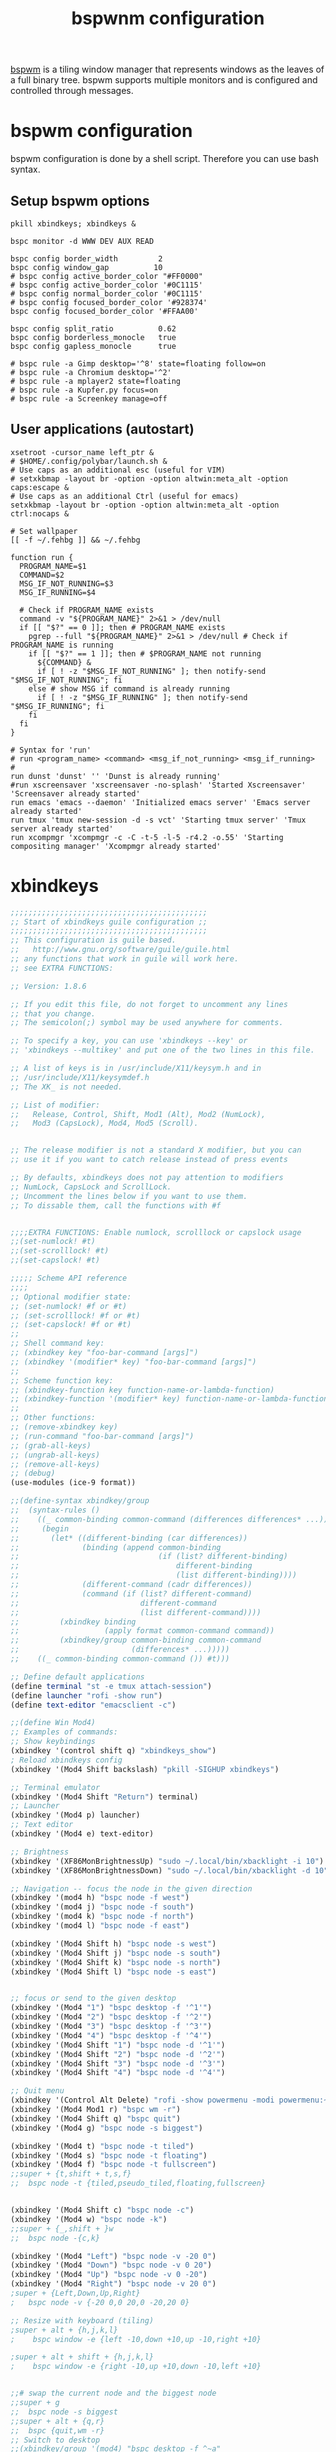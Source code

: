 #+title: bspwnm configuration
#+property: header-args  :mkdirp yes
#+property: header-args+ :tangle-mode (identity #o444)
#+property: header-args+ :noweb yes

[[https://github.com/baskerville/bspwm][bspwm]] is a tiling window manager that represents windows as the leaves of a full binary tree. bspwm supports multiple monitors and is configured and controlled through messages.

* bspwm configuration
:properties:
:header-args+: :tangle "bspwm/.config/bspwm/bspwmrc"
:header-args+: :tangle-mode (identity #o755)
:header-args+: :shebang "#! /bin/sh"
:end:

bspwm configuration is done by a shell script. Therefore you can use bash syntax.

** Setup bspwm options

#+begin_src shell
pkill xbindkeys; xbindkeys &

bspc monitor -d WWW DEV AUX READ

bspc config border_width         2
bspc config window_gap          10
# bspc config active_border_color "#FF0000"
# bspc config active_border_color '#0C1115'
# bspc config normal_border_color '#0C1115'
# bspc config focused_border_color '#928374'
bspc config focused_border_color '#FFAA00'

bspc config split_ratio          0.62
bspc config borderless_monocle   true
bspc config gapless_monocle      true

# bspc rule -a Gimp desktop='^8' state=floating follow=on
# bspc rule -a Chromium desktop='^2'
# bspc rule -a mplayer2 state=floating
# bspc rule -a Kupfer.py focus=on
# bspc rule -a Screenkey manage=off
#+end_src

** User applications (autostart)

#+begin_src shell
xsetroot -cursor_name left_ptr &
# $HOME/.config/polybar/launch.sh &
# Use caps as an additional esc (useful for VIM)
# setxkbmap -layout br -option -option altwin:meta_alt -option caps:escape &
# Use caps as an additional Ctrl (useful for emacs)
setxkbmap -layout br -option -option altwin:meta_alt -option ctrl:nocaps &

# Set wallpaper
[[ -f ~/.fehbg ]] && ~/.fehbg 

function run {
  PROGRAM_NAME=$1
  COMMAND=$2
  MSG_IF_NOT_RUNNING=$3
  MSG_IF_RUNNING=$4  

  # Check if PROGRAM_NAME exists
  command -v "${PROGRAM_NAME}" 2>&1 > /dev/null
  if [[ "$?" == 0 ]]; then # PROGRAM_NAME exists
    pgrep --full "${PROGRAM_NAME}" 2>&1 > /dev/null # Check if PROGRAM_NAME is running
    if [[ "$?" == 1 ]]; then # $PROGRAM_NAME not running
      ${COMMAND} &
      if [ ! -z "$MSG_IF_NOT_RUNNING" ]; then notify-send "$MSG_IF_NOT_RUNNING"; fi
    else # show MSG if command is already running
      if [ ! -z "$MSG_IF_RUNNING" ]; then notify-send "$MSG_IF_RUNNING"; fi
    fi
  fi
}

# Syntax for 'run'
# run <program_name> <command> <msg_if_not_running> <msg_if_running>
#
run dunst 'dunst' '' 'Dunst is already running'
#run xscreensaver 'xscreensaver -no-splash' 'Started Xscreensaver' 'Screensaver already started'
run emacs 'emacs --daemon' 'Initialized emacs server' 'Emacs server already started'
run tmux 'tmux new-session -d -s vct' 'Starting tmux server' 'Tmux server already started'
run xcompmgr 'xcompmgr -c -C -t-5 -l-5 -r4.2 -o.55' 'Starting compositing manager' 'Xcompmgr already started'
#+end_src

* COMMENT polybar
** Launcher
:properties:
:header-args+: :tangle "bspwm/.config/polybar/launch.sh"
:header-args+: :tangle-mode (identity #o755)
:end:

#+begin_src shell
#!/usr/bin/env bash

# Terminate already running bar instances
killall -q polybar
# If all your bars have ipc enabled, you can also use 
# polybar-msg cmd quit

# Launch bar1 and bar2
echo "---" | tee -a /tmp/polybar.log # /tmp/polybar2.log
polybar bottom >>/tmp/polybar.log 2>&1 &

echo "Bars launched..."
#+end_src

** Configuration
:properties:
:header-args+: :tangle "bspwm/.config/polybar/config"
:header-args+: :tangle-mode (identity #o755)
:end:

#+begin_src conf
[colors]
background = #222
background-alt = #444
foreground = #dfdfdf
foreground-alt = #555
primary = #ffb52a
secondary = #e60053
alert = #bd2c40

[bar/bottom]
;monitor = ${env:MONITOR:HDMI-1}
width = 100%
height = 28
radius = 0.0 ;; Rounded corners
fixed-center = false
bottom = true

background = ${colors.background}
foreground = ${colors.foreground}

line-size = 3
line-color = #f00

border-size = 4
border-color = #00000000

padding-left = 0
padding-right = 2

module-margin-left = 1
module-margin-right = 2

font-0 = SFNS Display:fontformat=truetype:size=12:antialias=true;1
font-1 = Font Awesome 5 Free:style=Solid:size=12;2
font-2 = Font Awesome 5 Free:style=Regular:size=12;2
font-3 = Font Awesome 5 Brands:style=Regular:size=12;2
font-4 = unifont:fontformat=truetype:size=8:antialias=false;0
font-5 = siji:pixelsize=10;1
font-6 = icomoon:style=Regular:size=9;2

modules-left = bspwm
modules-center = xwindow
modules-right = filesystem xkeyboard date
;xbacklight alsa  memory cpu battery temperature date powermenu

tray-position = right
tray-padding = 2
tray-scale = 1.0
tray-maxsize = 28
;tray-background = #0063ff

wm-restack = bspwm
override-redirect = false

cursor-click = pointer
cursor-scroll = ns-resize

[module/xwindow]
type = internal/xwindow
label = %title:0:30:...%

[module/xkeyboard]
type = internal/xkeyboard
blacklist-0 = num lock

format-prefix = " "
format-prefix-foreground = ${colors.foreground-alt}
format-prefix-underline = ${colors.secondary}

label-layout = %layout%
label-layout-underline = ${colors.secondary}

label-indicator-padding = 2
label-indicator-margin = 1
label-indicator-background = ${colors.secondary}
label-indicator-underline = ${colors.secondary}

[module/filesystem]
type = internal/fs
interval = 25

mount-0 = /

label-mounted = %{F#0a81f5}%mountpoint%%{F-}: %percentage_used%%
label-unmounted = %mountpoint% not mounted
label-unmounted-foreground = ${colors.foreground-alt}

[module/bspwm]
type = internal/bspwm

label-focused = %name%
label-focused-background = ${colors.background-alt}
label-focused-underline= ${colors.primary}
label-focused-padding = 2

label-occupied = %name%
label-occupied-padding = 2

label-urgent = %name%!
label-urgent-background = ${colors.alert}
label-urgent-padding = 2

label-empty = %name%
label-empty-foreground = ${colors.foreground-alt}
label-empty-padding = 2

; Separator in between workspaces
; label-separator = |

;;[module/backlight-acpi]
;;inherit = module/xbacklight
;;type = internal/backlight
;;card = intel_backlight

;;[module/cpu]
;;type = internal/cpu
;;interval = 2
;;format-prefix = " "
;;format-prefix-foreground = ${colors.foreground-alt}
;;format-underline = #f90000
;;label = %percentage:2%%
;;
;;[module/memory]
;;type = internal/memory
;;interval = 2
;;format-prefix = " "
;;format-prefix-foreground = ${colors.foreground-alt}
;;format-underline = #4bffdc
;;label = %percentage_used%%
;;
;;[module/wlan]
;;type = internal/network
;;interface = 
;;interval = 3.0
;;
;;format-connected = <ramp-signal> <label-connected>
;;format-connected-underline = #9f78e1
;;label-connected = %essid%
;;
;;format-disconnected =
;;;format-disconnected = <label-disconnected>
;;;format-disconnected-underline = ${self.format-connected-underline}
;;;label-disconnected = %ifname% disconnected
;;;label-disconnected-foreground = ${colors.foreground-alt}
;;
;;ramp-signal-0 = 
;;ramp-signal-1 = 
;;ramp-signal-2 = 
;;ramp-signal-3 = 
;;ramp-signal-4 = 
;;ramp-signal-foreground = ${colors.foreground-alt}
;;
;;[module/eth]
;;type = internal/network
;;interface = 
;;interval = 3.0
;;
;;format-connected-underline = #55aa55
;;format-connected-prefix = " "
;;format-connected-prefix-foreground = ${colors.foreground-alt}
;;label-connected = %local_ip%
;;
;;format-disconnected =
;;;format-disconnected = <label-disconnected>
;;;format-disconnected-underline = ${self.format-connected-underline}
;;;label-disconnected = %ifname% disconnected
;;;label-disconnected-foreground = ${colors.foreground-alt}
;;
[module/date]
type = internal/date
interval = 5
date =
date-alt = " %Y-%m-%d"
time = %H:%M
time-alt = %H:%M:%S
format-prefix = " "
format-prefix-foreground = ${colors.foreground-alt}
format-underline = #0a6cf5
label = %date% %time%
;;label-date-margin = 10

;;[module/pulseaudio]
;;type = internal/pulseaudio
;;
;;format-volume = <label-volume> <bar-volume>
;;label-volume = VOL %percentage%%
;;label-volume-foreground = ${root.foreground}
;;
;;label-muted = 🔇 muted
;;label-muted-foreground = #666
;;
;;bar-volume-width = 10
;;bar-volume-foreground-0 = #55aa55
;;bar-volume-foreground-1 = #55aa55
;;bar-volume-foreground-2 = #55aa55
;;bar-volume-foreground-3 = #55aa55
;;bar-volume-foreground-4 = #55aa55
;;bar-volume-foreground-5 = #f5a70a
;;bar-volume-foreground-6 = #ff5555
;;bar-volume-gradient = false
;;bar-volume-indicator = |
;;bar-volume-indicator-font = 2
;;bar-volume-fill = ─
;;bar-volume-fill-font = 2
;;bar-volume-empty = ─
;;bar-volume-empty-font = 2
;;bar-volume-empty-foreground = ${colors.foreground-alt}
;;
;;[module/alsa]
;;type = internal/alsa
;;
;;format-volume = <label-volume> <bar-volume>
;;label-volume = VOL
;;label-volume-foreground = ${root.foreground}
;;
;;format-muted-prefix = " "
;;format-muted-foreground = ${colors.foreground-alt}
;;label-muted = sound muted
;;
;;bar-volume-width = 10
;;bar-volume-foreground-0 = #55aa55
;;bar-volume-foreground-1 = #55aa55
;;bar-volume-foreground-2 = #55aa55
;;bar-volume-foreground-3 = #55aa55
;;bar-volume-foreground-4 = #55aa55
;;bar-volume-foreground-5 = #f5a70a
;;bar-volume-foreground-6 = #ff5555
;;bar-volume-gradient = false
;;bar-volume-indicator = |
;;bar-volume-indicator-font = 2
;;bar-volume-fill = ─
;;bar-volume-fill-font = 2
;;bar-volume-empty = ─
;;bar-volume-empty-font = 2
;;bar-volume-empty-foreground = ${colors.foreground-alt}
;;
;;[module/battery]
;;type = internal/battery
;;battery = BAT0
;;adapter = AC
;;full-at = 98
;;
;;format-charging = <animation-charging> <label-charging>
;;format-charging-underline = #ffb52a
;;
;;format-discharging = <animation-discharging> <label-discharging>
;;format-discharging-underline = ${self.format-charging-underline}
;;
;;format-full-prefix = " "
;;format-full-prefix-foreground = ${colors.foreground-alt}
;;format-full-underline = ${self.format-charging-underline}
;;
;;ramp-capacity-0 = 
;;ramp-capacity-1 = 
;;ramp-capacity-2 = 
;;ramp-capacity-foreground = ${colors.foreground-alt}
;;
;;animation-charging-0 = 
;;animation-charging-1 = 
;;animation-charging-2 = 
;;animation-charging-foreground = ${colors.foreground-alt}
;;animation-charging-framerate = 750
;;
;;animation-discharging-0 = 
;;animation-discharging-1 = 
;;animation-discharging-2 = 
;;animation-discharging-foreground = ${colors.foreground-alt}
;;animation-discharging-framerate = 750
;;
;;[module/temperature]
;;type = internal/temperature
;;thermal-zone = 0
;;warn-temperature = 60
;;
;;format = <ramp> <label>
;;format-underline = #f50a4d
;;format-warn = <ramp> <label-warn>
;;format-warn-underline = ${self.format-underline}
;;
;;label = %temperature-c%
;;label-warn = %temperature-c%
;;label-warn-foreground = ${colors.secondary}
;;
;;ramp-0 = 
;;ramp-1 = 
;;ramp-2 = 
;;ramp-foreground = ${colors.foreground-alt}
;;
;;[module/powermenu]
;;type = custom/menu
;;
;;expand-right = true
;;
;;format-spacing = 1
;;
;;label-open = 
;;label-open-foreground = ${colors.secondary}
;;label-close =  cancel
;;label-close-foreground = ${colors.secondary}
;;label-separator = |
;;label-separator-foreground = ${colors.foreground-alt}
;;
;;menu-0-0 = reboot
;;menu-0-0-exec = menu-open-1
;;menu-0-1 = power off
;;menu-0-1-exec = menu-open-2
;;
;;menu-1-0 = cancel
;;menu-1-0-exec = menu-open-0
;;menu-1-1 = reboot
;;menu-1-1-exec = sudo reboot
;;
;;menu-2-0 = power off
;;menu-2-0-exec = sudo poweroff
;;menu-2-1 = cancel
;;menu-2-1-exec = menu-open-0

[settings]
screenchange-reload = true
pseudo-transparency = true

[global/wm]
margin-top = 2
margin-bottom = 2
#+end_src

* xbindkeys
:properties:
:header-args+: :tangle "bspwm/.xbindkeysrc.scm"
:header-args+: :tangle-mode (identity #o755)
:end:

#+begin_src scheme
;;;;;;;;;;;;;;;;;;;;;;;;;;;;;;;;;;;;;;;;;;;;
;; Start of xbindkeys guile configuration ;;
;;;;;;;;;;;;;;;;;;;;;;;;;;;;;;;;;;;;;;;;;;;;
;; This configuration is guile based.
;;   http://www.gnu.org/software/guile/guile.html
;; any functions that work in guile will work here.
;; see EXTRA FUNCTIONS:

;; Version: 1.8.6

;; If you edit this file, do not forget to uncomment any lines
;; that you change.
;; The semicolon(;) symbol may be used anywhere for comments.

;; To specify a key, you can use 'xbindkeys --key' or
;; 'xbindkeys --multikey' and put one of the two lines in this file.

;; A list of keys is in /usr/include/X11/keysym.h and in
;; /usr/include/X11/keysymdef.h
;; The XK_ is not needed.

;; List of modifier:
;;   Release, Control, Shift, Mod1 (Alt), Mod2 (NumLock),
;;   Mod3 (CapsLock), Mod4, Mod5 (Scroll).


;; The release modifier is not a standard X modifier, but you can
;; use it if you want to catch release instead of press events

;; By defaults, xbindkeys does not pay attention to modifiers
;; NumLock, CapsLock and ScrollLock.
;; Uncomment the lines below if you want to use them.
;; To dissable them, call the functions with #f


;;;;EXTRA FUNCTIONS: Enable numlock, scrolllock or capslock usage
;;(set-numlock! #t)
;;(set-scrolllock! #t)
;;(set-capslock! #t)

;;;;; Scheme API reference
;;;;
;; Optional modifier state:
;; (set-numlock! #f or #t)
;; (set-scrolllock! #f or #t)
;; (set-capslock! #f or #t)
;; 
;; Shell command key:
;; (xbindkey key "foo-bar-command [args]")
;; (xbindkey '(modifier* key) "foo-bar-command [args]")
;; 
;; Scheme function key:
;; (xbindkey-function key function-name-or-lambda-function)
;; (xbindkey-function '(modifier* key) function-name-or-lambda-function)
;; 
;; Other functions:
;; (remove-xbindkey key)
;; (run-command "foo-bar-command [args]")
;; (grab-all-keys)
;; (ungrab-all-keys)
;; (remove-all-keys)
;; (debug)
(use-modules (ice-9 format))

;;(define-syntax xbindkey/group
;;  (syntax-rules ()
;;    ((_ common-binding common-command (differences differences* ...))
;;     (begin
;;       (let* ((different-binding (car differences))
;;              (binding (append common-binding
;;                               (if (list? different-binding)
;;                                   different-binding
;;                                   (list different-binding))))
;;              (different-command (cadr differences))
;;              (command (if (list? different-command)
;;                           different-command
;;                           (list different-command))))
;;         (xbindkey binding
;;                   (apply format common-command command))
;;         (xbindkey/group common-binding common-command
;;                         (differences* ...)))))
;;    ((_ common-binding common-command ()) #t)))

;; Define default applications
(define terminal "st -e tmux attach-session")
(define launcher "rofi -show run")
(define text-editor "emacsclient -c")

;;(define Win Mod4)
;; Examples of commands:
;; Show keybindings
(xbindkey '(control shift q) "xbindkeys_show")
; Reload xbindkeys config
(xbindkey '(Mod4 Shift backslash) "pkill -SIGHUP xbindkeys")

;; Terminal emulator
(xbindkey '(Mod4 Shift "Return") terminal)
;; Launcher
(xbindkey '(Mod4 p) launcher)
;; Text editor
(xbindkey '(Mod4 e) text-editor)

;; Brightness
(xbindkey '(XF86MonBrightnessUp) "sudo ~/.local/bin/xbacklight -i 10")
(xbindkey '(XF86MonBrightnessDown) "sudo ~/.local/bin/xbacklight -d 10")

;; Navigation -- focus the node in the given direction
(xbindkey '(mod4 h) "bspc node -f west")
(xbindkey '(mod4 j) "bspc node -f south")
(xbindkey '(mod4 k) "bspc node -f north")
(xbindkey '(mod4 l) "bspc node -f east")

(xbindkey '(Mod4 Shift h) "bspc node -s west")
(xbindkey '(Mod4 Shift j) "bspc node -s south")
(xbindkey '(Mod4 Shift k) "bspc node -s north")
(xbindkey '(Mod4 Shift l) "bspc node -s east")


;; focus or send to the given desktop
(xbindkey '(Mod4 "1") "bspc desktop -f '^1'")
(xbindkey '(Mod4 "2") "bspc desktop -f '^2'")
(xbindkey '(Mod4 "3") "bspc desktop -f '^3'")
(xbindkey '(Mod4 "4") "bspc desktop -f '^4'")
(xbindkey '(Mod4 Shift "1") "bspc node -d '^1'")
(xbindkey '(Mod4 Shift "2") "bspc node -d '^2'")
(xbindkey '(Mod4 Shift "3") "bspc node -d '^3'")
(xbindkey '(Mod4 Shift "4") "bspc node -d '^4'")

;; Quit menu
(xbindkey '(Control Alt Delete) "rofi -show powermenu -modi powermenu:~/.local/bin/rofi-power-menu")
(xbindkey '(Mod4 Mod1 r) "bspc wm -r")
(xbindkey '(Mod4 Shift q) "bspc quit")
(xbindkey '(Mod4 g) "bspc node -s biggest")

(xbindkey '(Mod4 t) "bspc node -t tiled")
(xbindkey '(Mod4 s) "bspc node -t floating")
(xbindkey '(Mod4 f) "bspc node -t fullscreen")
;;super + {t,shift + t,s,f}
;;	bspc node -t {tiled,pseudo_tiled,floating,fullscreen}


(xbindkey '(Mod4 Shift c) "bspc node -c") 
(xbindkey '(Mod4 w) "bspc node -k") 
;;super + {_,shift + }w
;;	bspc node -{c,k}

(xbindkey '(Mod4 "Left") "bspc node -v -20 0")
(xbindkey '(Mod4 "Down") "bspc node -v 0 20")
(xbindkey '(Mod4 "Up") "bspc node -v 0 -20")
(xbindkey '(Mod4 "Right") "bspc node -v 20 0")
;super + {Left,Down,Up,Right}
;	bspc node -v {-20 0,0 20,0 -20,20 0}

;; Resize with keyboard (tiling)
;super + alt + {h,j,k,l}
;    bspc window -e {left -10,down +10,up -10,right +10}

;super + alt + shift + {h,j,k,l}
;    bspc window -e {right -10,up +10,down -10,left +10}


;;# swap the current node and the biggest node
;;super + g
;;	bspc node -s biggest
;;super + alt + {q,r}
;;	bspc {quit,wm -r}
;; Switch to desktop
;;(xbindkey/group '(mod4) "bspc desktop -f ^~a"
;;                ('("1" 1) '("2" 2) '("3" 3)
;;                 '("4" 4)))
;;(xbindkey '(Mod4 2) "bspc desktop -f '^2'")
;;(xbindkey '(Mod4 3) "bspc desktop -f '^3'")
;;(xbindkey '(Mod4 4) "bspc desktop -f '^4'")
;;(xbindkey '(Mod4 Shift 1) "bspc node -d '1'")
;;(xbindkey '(Mod4 Shift 2) "bspc node -d '2'")
;;(xbindkey '(Mod4 Shift 3) "bspc node -d '3'")
;;(xbindkey '(Mod4 Shift 4) "bspc node -d '4'")
;;super + {_,shift + }{1-9,0}
;;	bspc {desktop -f,node -d} '^{1-9,10}'

;; set directly keycode (here control + f with my keyboard)
;;(xbindkey '("m:0x4" "c:41") "xterm")

;; specify a mouse button
;;(xbindkey '(control "b:2") "xterm")

;;(xbindkey '(shift mod2 alt s) "xterm -geom 50x20+20+20")

;; set directly keycode (control+alt+mod2 + f with my keyboard)
;;(xbindkey '(alt "m:4" mod2 "c:0x29") "xterm")

;; Control+Shift+a  release event starts rxvt
;;(xbindkey '(release control shift a) "rxvt")

;; Control + mouse button 2 release event starts rxvt
;;(xbindkey '(release control "b:2") "rxvt")

;; Extra features
;;(xbindkey-function '(control a)
;;		   (lambda ()
;;		     (display "Hello from Scheme!")
;;		     (newline)))

;;(xbindkey-function '(shift p)
;;		   (lambda ()
;;		     (run-command "xterm")))


;; Double click test
;;(xbindkey-function '(control w)
;;		   (let ((count 0))
;;		     (lambda ()
;;		       (set! count (+ count 1))
;;		       (if (> count 1)
;;			   (begin
;;			    (set! count 0)
;;			    (run-command "xterm"))))))

;; Time double click test:
;;  - short double click -> run an xterm
;;  - long  double click -> run an rxvt
;;(xbindkey-function '(shift w)
;;		   (let ((time (current-time))
;;			 (count 0))
;;		     (lambda ()
;;		       (set! count (+ count 1))
;;		       (if (> count 1)
;;			   (begin
;;			    (if (< (- (current-time) time) 1)
;;				(run-command "xterm")
;;				(run-command "rxvt"))
;;			    (set! count 0)))
;;		       (set! time (current-time)))))


;; Chording keys test: Start differents program if only one key is
;; pressed or another if two keys are pressed.
;; If key1 is pressed start cmd-k1
;; If key2 is pressed start cmd-k2
;; If both are pressed start cmd-k1-k2 or cmd-k2-k1 following the
;;   release order
;;(define (define-chord-keys key1 key2 cmd-k1 cmd-k2 cmd-k1-k2 cmd-k2-k1)
;;    "Define chording keys"
;;  (let ((k1 #f) (k2 #f))
;;    (xbindkey-function key1 (lambda () (set! k1 #t)))
;;    (xbindkey-function key2 (lambda () (set! k2 #t)))
;;    (xbindkey-function (cons 'release key1)
;;		       (lambda ()
;;			 (if (and k1 k2)
;;			     (run-command cmd-k1-k2)
;;			     (if k1 (run-command cmd-k1)))
;;			 (set! k1 #f) (set! k2 #f)))
;;    (xbindkey-function (cons 'release key2)
;;		       (lambda ()
;;			 (if (and k1 k2)
;;			     (run-command cmd-k2-k1)
;;			     (if k2 (run-command cmd-k2)))
;;			 (set! k1 #f) (set! k2 #f)))))


;; Example:
;;   Shift + b:1                   start an xterm
;;   Shift + b:3                   start an rxvt
;;   Shift + b:1 then Shift + b:3  start gv
;;   Shift + b:3 then Shift + b:1  start xpdf

;;(define-chord-keys '(shift "b:1") '(shift "b:3")
;;  "xterm" "rxvt" "gv" "xpdf")

;; Here the release order have no importance
;; (the same program is started in both case)
;;(define-chord-keys '(alt "b:1") '(alt "b:3")
;;  "gv" "xpdf" "xterm" "xterm")

;;;;;;;;;;;;;;;;;;;;;;;;;;;;;;;;;;;;;;;;;;
;; End of xbindkeys guile configuration ;;
;;;;;;;;;;;;;;;;;;;;;;;;;;;;;;;;;;;;;;;;;;
#+end_src

